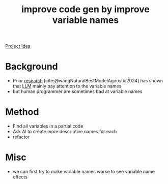 :PROPERTIES:
:ID:       19b78909-cef6-4959-a716-24f16d0bb7ac
:END:
#+title: improve code gen by improve variable names
#+filetags: :LLM:ideas:

[[id:a23bf13b-4d1d-44a6-8fa0-991370014ec5][Project Idea]]

* Background
- Prior [[id:42b4a0a3-1bb3-453d-9099-d034bd4ac872][research]] [cite:@wangNaturalBestModelAgnostic2024] has shown that [[id:374d0242-6d95-4b4f-adaa-1f7211b39f59][LLM]] mainly pay attention to the variable names
- but human programmer are sometimes bad at variable names
* Method
- Find all variables in a partial code
- Ask AI to create more descriptive names for each
- refactor
* Misc
- we can first try to make variable names worse to see variable name effects
